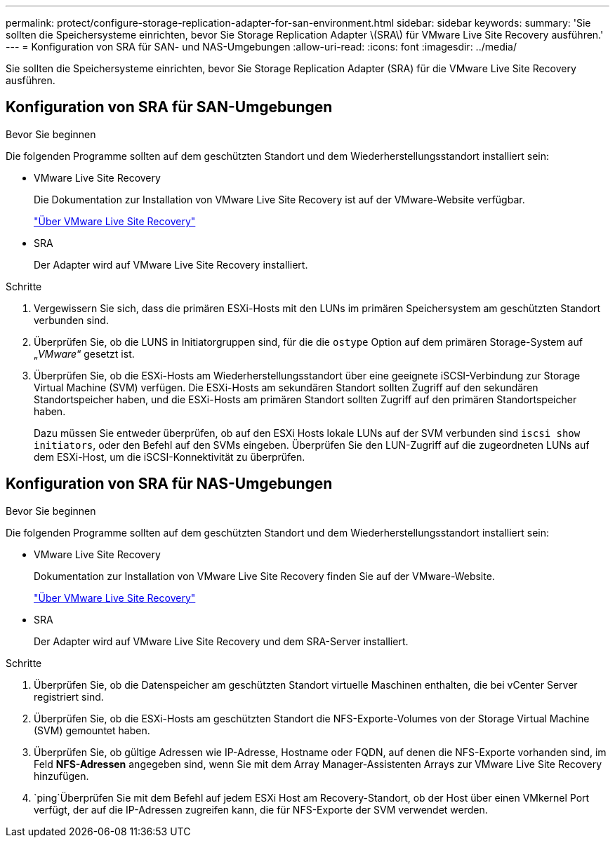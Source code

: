 ---
permalink: protect/configure-storage-replication-adapter-for-san-environment.html 
sidebar: sidebar 
keywords:  
summary: 'Sie sollten die Speichersysteme einrichten, bevor Sie Storage Replication Adapter \(SRA\) für VMware Live Site Recovery ausführen.' 
---
= Konfiguration von SRA für SAN- und NAS-Umgebungen
:allow-uri-read: 
:icons: font
:imagesdir: ../media/


[role="lead"]
Sie sollten die Speichersysteme einrichten, bevor Sie Storage Replication Adapter (SRA) für die VMware Live Site Recovery ausführen.



== Konfiguration von SRA für SAN-Umgebungen

.Bevor Sie beginnen
Die folgenden Programme sollten auf dem geschützten Standort und dem Wiederherstellungsstandort installiert sein:

* VMware Live Site Recovery
+
Die Dokumentation zur Installation von VMware Live Site Recovery ist auf der VMware-Website verfügbar.

+
https://techdocs.broadcom.com/us/en/vmware-cis/live-recovery/live-site-recovery/9-0/about-vmware-live-site-recovery-installation-and-configuration.html["Über VMware Live Site Recovery"]

* SRA
+
Der Adapter wird auf VMware Live Site Recovery installiert.



.Schritte
. Vergewissern Sie sich, dass die primären ESXi-Hosts mit den LUNs im primären Speichersystem am geschützten Standort verbunden sind.
. Überprüfen Sie, ob die LUNS in Initiatorgruppen sind, für die die `ostype` Option auf dem primären Storage-System auf „_VMware_“ gesetzt ist.
. Überprüfen Sie, ob die ESXi-Hosts am Wiederherstellungsstandort über eine geeignete iSCSI-Verbindung zur Storage Virtual Machine (SVM) verfügen. Die ESXi-Hosts am sekundären Standort sollten Zugriff auf den sekundären Standortspeicher haben, und die ESXi-Hosts am primären Standort sollten Zugriff auf den primären Standortspeicher haben.
+
Dazu müssen Sie entweder überprüfen, ob auf den ESXi Hosts lokale LUNs auf der SVM verbunden sind `iscsi show initiators`, oder den Befehl auf den SVMs eingeben. Überprüfen Sie den LUN-Zugriff auf die zugeordneten LUNs auf dem ESXi-Host, um die iSCSI-Konnektivität zu überprüfen.





== Konfiguration von SRA für NAS-Umgebungen

.Bevor Sie beginnen
Die folgenden Programme sollten auf dem geschützten Standort und dem Wiederherstellungsstandort installiert sein:

* VMware Live Site Recovery
+
Dokumentation zur Installation von VMware Live Site Recovery finden Sie auf der VMware-Website.

+
https://techdocs.broadcom.com/us/en/vmware-cis/live-recovery/live-site-recovery/9-0/about-vmware-live-site-recovery-installation-and-configuration.html["Über VMware Live Site Recovery"]

* SRA
+
Der Adapter wird auf VMware Live Site Recovery und dem SRA-Server installiert.



.Schritte
. Überprüfen Sie, ob die Datenspeicher am geschützten Standort virtuelle Maschinen enthalten, die bei vCenter Server registriert sind.
. Überprüfen Sie, ob die ESXi-Hosts am geschützten Standort die NFS-Exporte-Volumes von der Storage Virtual Machine (SVM) gemountet haben.
. Überprüfen Sie, ob gültige Adressen wie IP-Adresse, Hostname oder FQDN, auf denen die NFS-Exporte vorhanden sind, im Feld *NFS-Adressen* angegeben sind, wenn Sie mit dem Array Manager-Assistenten Arrays zur VMware Live Site Recovery hinzufügen.
.  `ping`Überprüfen Sie mit dem Befehl auf jedem ESXi Host am Recovery-Standort, ob der Host über einen VMkernel Port verfügt, der auf die IP-Adressen zugreifen kann, die für NFS-Exporte der SVM verwendet werden.

